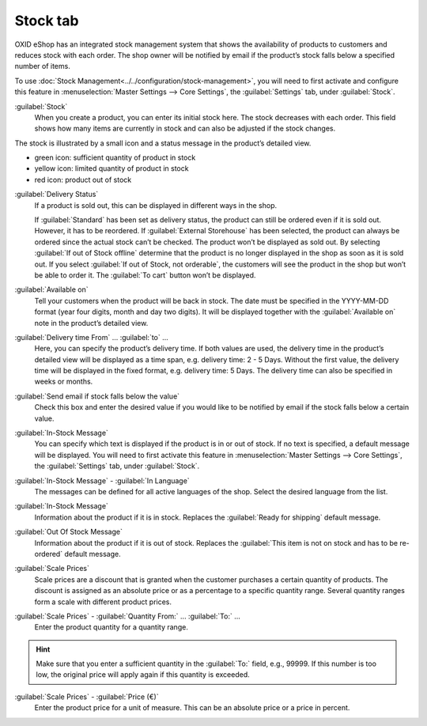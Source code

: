 ﻿Stock tab
=========

OXID eShop has an integrated stock management system that shows the availability of products to customers and reduces stock with each order. The shop owner will be notified by email if the product’s stock falls below a specified number of items.

.. image:: ../../media/screenshots/oxback01.png
   :alt: Products - Stock tab
   :height: 343
   :width: 650

To use :doc:`Stock Management<../../configuration/stock-management>`, you will need to first activate and configure this feature in :menuselection:`Master Settings --> Core Settings`, the :guilabel:`Settings` tab, under :guilabel:`Stock`.

:guilabel:`Stock`
   When you create a product, you can enter its initial stock here. The stock decreases with each order. This field shows how many items are currently in stock and can also be adjusted if the stock changes.

The stock is illustrated by a small icon and a status message in the product’s detailed view.

* green icon: sufficient quantity of product in stock
* yellow icon: limited quantity of product in stock
* red icon: product out of stock

:guilabel:`Delivery Status`
   If a product is sold out, this can be displayed in different ways in the shop.

   If :guilabel:`Standard` has been set as delivery status, the product can still be ordered even if it is sold out. However, it has to be reordered. If :guilabel:`External Storehouse` has been selected, the product can always be ordered since the actual stock can’t be checked. The product won’t be displayed as sold out. By selecting :guilabel:`If out of Stock offline` determine that the product is no longer displayed in the shop as soon as it is sold out. If you select :guilabel:`If out of Stock, not orderable`, the customers will see the product in the shop but won’t be able to order it. The :guilabel:`To cart` button won’t be displayed.

:guilabel:`Available on`
   Tell your customers when the product will be back in stock. The date must be specified in the YYYY-MM-DD format (year four digits, month and day two digits). It will be displayed together with the :guilabel:`Available on` note in the product’s detailed view.

:guilabel:`Delivery time From` ... :guilabel:`to` ...
   Here, you can specify the product’s delivery time. If both values are used, the delivery time in the product’s detailed view will be displayed as a time span, e.g. delivery time: 2 - 5 Days. Without the first value, the delivery time will be displayed in the fixed format, e.g. delivery time: 5 Days. The delivery time can also be specified in weeks or months.

:guilabel:`Send email if stock falls below the value`
   Check this box and enter the desired value if you would like to be notified by email if the stock falls below a certain value.

:guilabel:`In-Stock Message`
   You can specify which text is displayed if the product is in or out of stock. If no text is specified, a default message will be displayed. You will need to first activate this feature in :menuselection:`Master Settings --> Core Settings`, the :guilabel:`Settings` tab, under :guilabel:`Stock`.

:guilabel:`In-Stock Message` - :guilabel:`In Language`
   The messages can be defined for all active languages of the shop. Select the desired language from the list.

:guilabel:`In-Stock Message`
   Information about the product if it is in stock. Replaces the :guilabel:`Ready for shipping` default message.

:guilabel:`Out Of Stock Message`
   Information about the product if it is out of stock. Replaces the :guilabel:`This item is not on stock and has to be re-ordered` default message.

:guilabel:`Scale Prices`
   Scale prices are a discount that is granted when the customer purchases a certain quantity of products. The discount is assigned as an absolute price or as a percentage to a specific quantity range. Several quantity ranges form a scale with different product prices.

:guilabel:`Scale Prices` - :guilabel:`Quantity From:` ... :guilabel:`To:` ...
   Enter the product quantity for a quantity range.

.. hint:: Make sure that you enter a sufficient quantity in the :guilabel:`To:` field, e.g., 99999. If this number is too low, the original price will apply again if this quantity is exceeded.

:guilabel:`Scale Prices` - :guilabel:`Price (€)`
   Enter the product price for a unit of measure. This can be an absolute price or a price in percent.

.. seealso:: :doc:`Scale Prices <../products-and-categories/scale-prices>`

.. Intern: oxback, Status:, F1: article_stock.html